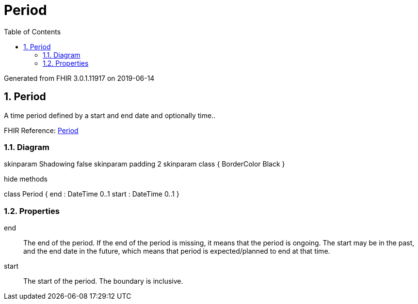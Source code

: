 // Settings:
:doctype: book
:toc: left
:toclevels: 4
:icons: font
:source-highlighter: prettify
:numbered:
:stylesdir: styles/
:imagesdir: images/
:linkcss:

= Period

Generated from FHIR 3.0.1.11917 on 2019-06-14

== Period

A time period defined by a start and end date and optionally time..

FHIR Reference: http://hl7.org/fhir/StructureDefinition/Period[Period, window="_blank"]


=== Diagram

[plantuml, Period, svg]
--
skinparam Shadowing false
skinparam padding 2
skinparam class {
    BorderColor Black
}

hide methods

class Period {
	end : DateTime 0..1
	start : DateTime 0..1
}

--

=== Properties
end:: The end of the period. If the end of the period is missing, it means that the period is ongoing. The start may be in the past, and the end date in the future, which means that period is expected/planned to end at that time.
start:: The start of the period. The boundary is inclusive.


